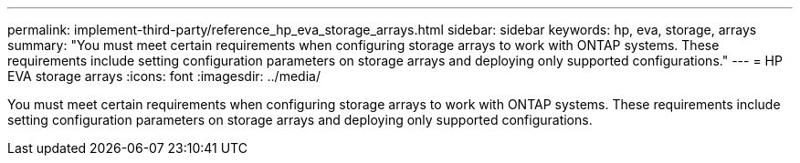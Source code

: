 ---
permalink: implement-third-party/reference_hp_eva_storage_arrays.html
sidebar: sidebar
keywords: hp, eva, storage, arrays
summary: "You must meet certain requirements when configuring storage arrays to work with ONTAP systems. These requirements include setting configuration parameters on storage arrays and deploying only supported configurations."
---
= HP EVA storage arrays
:icons: font
:imagesdir: ../media/

[.lead]
You must meet certain requirements when configuring storage arrays to work with ONTAP systems. These requirements include setting configuration parameters on storage arrays and deploying only supported configurations.
